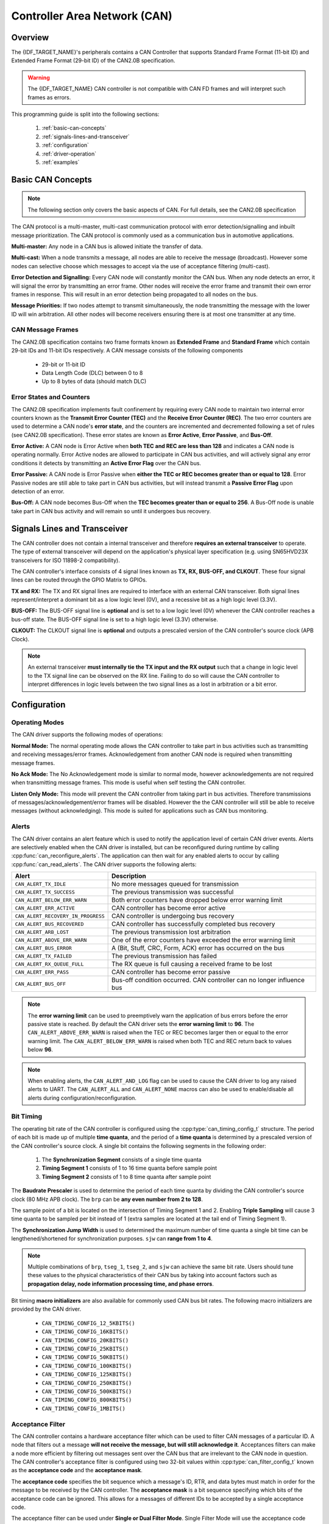 Controller Area Network (CAN)
=============================

.. -------------------------------- Overview -----------------------------------

Overview
--------

The {IDF_TARGET_NAME}'s peripherals contains a CAN Controller that supports Standard Frame Format (11-bit ID) and Extended Frame Format (29-bit ID) of the CAN2.0B specification.

.. warning::
    The {IDF_TARGET_NAME} CAN controller is not compatible with CAN FD frames and will interpret such frames as errors.

This programming guide is split into the following sections:

    1. :ref:`basic-can-concepts`

    2. :ref:`signals-lines-and-transceiver`

    3. :ref:`configuration`

    4. :ref:`driver-operation`

    5. :ref:`examples`


.. --------------------------- Basic CAN Concepts ------------------------------

.. _basic-can-concepts:

Basic CAN Concepts
------------------

.. note::
    The following section only covers the basic aspects of CAN. For full details, see the CAN2.0B specification

The CAN protocol is a multi-master, multi-cast communication protocol with error detection/signalling and inbuilt message prioritization. The CAN protocol is commonly used as a communication bus in automotive applications.

**Multi-master:** Any node in a CAN bus is allowed initiate the transfer of data.

**Multi-cast:** When a node transmits a message, all nodes are able to receive the message (broadcast). However some nodes can selective choose which messages to accept via the use of acceptance filtering (multi-cast).

**Error Detection and Signalling:** Every CAN node will constantly monitor the CAN bus. When any node detects an error, it will signal the error by transmitting an error frame. Other nodes will receive the error frame and transmit their own error frames in response. This will result in an error detection being propagated to all nodes on the bus.

**Message Priorities:** If two nodes attempt to transmit simultaneously, the node transmitting the message with the lower ID will win arbitration. All other nodes will become receivers ensuring there is at most one transmitter at any time.

CAN Message Frames
^^^^^^^^^^^^^^^^^^

The CAN2.0B specification contains two frame formats known as **Extended Frame** and **Standard Frame** which contain 29-bit IDs and 11-bit IDs respectively. A CAN message consists of the following components

    - 29-bit or 11-bit ID
    - Data Length Code (DLC) between 0 to 8
    - Up to 8 bytes of data (should match DLC)

Error States and Counters
^^^^^^^^^^^^^^^^^^^^^^^^^

The CAN2.0B specification implements fault confinement by requiring every CAN node to maintain two internal error counters known as the **Transmit Error Counter (TEC)** and the **Receive Error Counter (REC)**. The two error counters are used to determine a CAN node's **error state**, and the counters are incremented and decremented following a set of rules (see CAN2.0B specification). These error states are known as **Error Active**, **Error Passive**, and **Bus-Off**.

**Error Active:** A CAN node is Error Active when **both TEC and REC are less than 128** and indicates a CAN node is operating normally. Error Active nodes are allowed to participate in CAN bus activities, and will actively signal any error conditions it detects by transmitting an **Active Error Flag** over the CAN bus.

**Error Passive:** A CAN node is Error Passive when **either the TEC or REC becomes greater than or equal to 128**. Error Passive nodes are still able to take part in CAN bus activities, but will instead transmit a **Passive Error Flag** upon detection of an error.

**Bus-Off:** A CAN node becomes Bus-Off when the **TEC becomes greater than or equal to 256**. A Bus-Off node is unable take part in CAN bus activity and will remain so until it undergoes bus recovery.


.. ---------------------- Signal Lines and Transceiver -------------------------

.. _signals-lines-and-transceiver:

Signals Lines and Transceiver
-----------------------------

The CAN controller does not contain a internal transceiver and therefore **requires an external transceiver** to operate. The type of external transceiver will depend on the application's physical layer specification (e.g. using SN65HVD23X transceivers for ISO 11898-2 compatibility).

The CAN controller's interface consists of 4 signal lines known as **TX, RX, BUS-OFF, and CLKOUT**. These four signal lines can be routed through the GPIO Matrix to GPIOs.

.. blockdiag:: ../../../_static/diagrams/can/can_controller_signals.diag
    :caption: Signal lines of the CAN controller
    :align: center

**TX and RX:** The TX and RX signal lines are required to interface with an external CAN transceiver. Both signal lines represent/interpret a dominant bit as a low logic level (0V), and a recessive bit as a high logic level (3.3V).

**BUS-OFF:** The BUS-OFF signal line is **optional** and is set to a low logic level (0V) whenever the CAN controller reaches a bus-off state. The BUS-OFF signal line is set to a high logic level (3.3V) otherwise.

**CLKOUT:** The CLKOUT signal line is **optional** and outputs a prescaled version of the CAN controller's source clock (APB Clock).

.. note::
    An external transceiver **must internally tie the TX input and the RX output** such that a change in logic level to the TX signal line can be observed on the RX line. Failing to do so will cause the CAN controller to interpret differences in logic levels between the two signal lines as a lost in arbitration or a bit error.


.. ------------------------------ Configuration --------------------------------

.. _configuration:

Configuration
-------------

Operating Modes
^^^^^^^^^^^^^^^

The CAN driver supports the following modes of operations:

**Normal Mode:** The normal operating mode allows the CAN controller to take part in bus activities such as transmitting and receiving messages/error frames. Acknowledgement from another CAN node is required when transmitting message frames.

**No Ack Mode:** The No Acknowledgement mode is similar to normal mode, however acknowledgements are not required when transmitting message frames. This mode is useful when self testing the CAN controller.

**Listen Only Mode:** This mode will prevent the CAN controller from taking part in bus activities. Therefore transmissions of messages/acknowledgement/error frames will be disabled. However the the CAN controller will still be able to receive messages (without acknowledging). This mode is suited for applications such as CAN bus monitoring.

Alerts
^^^^^^

The CAN driver contains an alert feature which is used to notify the application level of certain CAN driver events. Alerts are selectively enabled when the CAN driver is installed, but can be reconfigured during runtime by calling :cpp:func:`can_reconfigure_alerts`. The application can then wait for any enabled alerts to occur by calling :cpp:func:`can_read_alerts`. The CAN driver supports the following alerts:

+------------------------------------+-----------------------------------------+
| Alert                              | Description                             |
+====================================+=========================================+
| ``CAN_ALERT_TX_IDLE``              | No more messages queued for             |
|                                    | transmission                            |
+------------------------------------+-----------------------------------------+
| ``CAN_ALERT_TX_SUCCESS``           | The previous transmission was           |
|                                    | successful                              |
+------------------------------------+-----------------------------------------+
| ``CAN_ALERT_BELOW_ERR_WARN``       | Both error counters have dropped below  |
|                                    | error warning limit                     |
+------------------------------------+-----------------------------------------+
| ``CAN_ALERT_ERR_ACTIVE``           | CAN controller has become error active  |
+------------------------------------+-----------------------------------------+
| ``CAN_ALERT_RECOVERY_IN_PROGRESS`` | CAN controller is undergoing bus        |
|                                    | recovery                                |
+------------------------------------+-----------------------------------------+
| ``CAN_ALERT_BUS_RECOVERED``        | CAN controller has successfully         |
|                                    | completed bus recovery                  |
+------------------------------------+-----------------------------------------+
| ``CAN_ALERT_ARB_LOST``             | The previous transmission lost          |
|                                    | arbitration                             |
+------------------------------------+-----------------------------------------+
| ``CAN_ALERT_ABOVE_ERR_WARN``       | One of the error counters have exceeded |
|                                    | the error warning limit                 |
+------------------------------------+-----------------------------------------+
| ``CAN_ALERT_BUS_ERROR``            | A (Bit, Stuff, CRC, Form, ACK) error    |
|                                    | has occurred on the bus                 |
+------------------------------------+-----------------------------------------+
| ``CAN_ALERT_TX_FAILED``            | The previous transmission has failed    |
+------------------------------------+-----------------------------------------+
| ``CAN_ALERT_RX_QUEUE_FULL``        | The RX queue is full causing a received |
|                                    | frame to be lost                        |
+------------------------------------+-----------------------------------------+
| ``CAN_ALERT_ERR_PASS``             | CAN controller has become error passive |
+------------------------------------+-----------------------------------------+
| ``CAN_ALERT_BUS_OFF``              | Bus-off condition occurred. CAN         |
|                                    | controller can no longer influence bus  |
+------------------------------------+-----------------------------------------+

.. note::
    The **error warning limit** can be used to preemptively warn the application of bus errors before the error passive state is reached. By default the CAN driver sets the **error warning limit** to **96**. The ``CAN_ALERT_ABOVE_ERR_WARN`` is raised when the TEC or REC becomes larger then or equal to the error warning limit. The ``CAN_ALERT_BELOW_ERR_WARN`` is raised when both TEC and REC return back to values below **96**.

.. note::
    When enabling alerts, the ``CAN_ALERT_AND_LOG`` flag can be used to cause the CAN driver to log any raised alerts to UART. The ``CAN_ALERT_ALL`` and ``CAN_ALERT_NONE`` macros can also be used to enable/disable all alerts during configuration/reconfiguration.

Bit Timing
^^^^^^^^^^

The operating bit rate of the CAN controller is configured using the :cpp:type:`can_timing_config_t` structure. The period of each bit is made up of multiple **time quanta**, and the period of a **time quanta** is determined by a prescaled version of the CAN controller's source clock. A single bit contains the following segments in the following order:

    1. The **Synchronization Segment** consists of a single time quanta
    2. **Timing Segment 1** consists of 1 to 16 time quanta before sample point
    3. **Timing Segment 2** consists of 1 to 8 time quanta after sample point

The **Baudrate Prescaler** is used to determine the period of each time quanta by dividing the CAN controller's source clock (80 MHz APB clock). The ``brp`` can be **any even number from 2 to 128**.

.. only:: esp32

    If the ESP32 is a revision 2 or later chip, the ``brp`` will also support **any multiple of 4 from 132 to 256**, and can be enabled by setting the :ref:`CONFIG_ESP32_REV_MIN` to revision 2 or higher.

.. packetdiag:: ../../../_static/diagrams/can/can_bit_timing.diag
    :caption: Bit timing configuration for 500kbit/s given BRP = 8
    :align: center

The sample point of a bit is located on the intersection of Timing Segment 1 and 2. Enabling **Triple Sampling** will cause 3 time quanta to be sampled per bit instead of 1 (extra samples are located at the tail end of Timing Segment 1).

The **Synchronization Jump Width** is used to determined the maximum number of time quanta a single bit time can be lengthened/shortened for synchronization purposes. ``sjw`` can **range from 1 to 4**.

.. note::
    Multiple combinations of ``brp``, ``tseg_1``, ``tseg_2``, and ``sjw`` can achieve the same bit rate. Users should tune these values to the physical characteristics of their CAN bus by taking into account factors such as **propagation delay, node information processing time, and phase errors**.

Bit timing **macro initializers** are also available for commonly used CAN bus bit rates. The following macro initializers are provided by the CAN driver.

    - ``CAN_TIMING_CONFIG_12_5KBITS()``
    - ``CAN_TIMING_CONFIG_16KBITS()``
    - ``CAN_TIMING_CONFIG_20KBITS()``
    - ``CAN_TIMING_CONFIG_25KBITS()``
    - ``CAN_TIMING_CONFIG_50KBITS()``
    - ``CAN_TIMING_CONFIG_100KBITS()``
    - ``CAN_TIMING_CONFIG_125KBITS()``
    - ``CAN_TIMING_CONFIG_250KBITS()``
    - ``CAN_TIMING_CONFIG_500KBITS()``
    - ``CAN_TIMING_CONFIG_800KBITS()``
    - ``CAN_TIMING_CONFIG_1MBITS()``

.. only::esp32

    .. note::
        The macro initializers for 12.5K, 16K, and 20K bit rates are only available
        for ESP32 revision 2 or later.

Acceptance Filter
^^^^^^^^^^^^^^^^^

The CAN controller contains a hardware acceptance filter which can be used to filter CAN messages of a particular ID. A node that filters out a message **will not receive the message, but will still acknowledge it**. Acceptances filters can make a node more efficient by filtering out messages sent over the CAN bus that are irrelevant to the CAN node in question. The CAN controller's acceptance filter is configured using two 32-bit values within :cpp:type:`can_filter_config_t` known as the **acceptance code** and the **acceptance mask**.

The **acceptance code** specifies the bit sequence which a message's ID, RTR, and data bytes must match in order for the message to be received by the CAN controller. The **acceptance mask** is a bit sequence specifying which bits of the acceptance code can be ignored. This allows for a messages of different IDs to be accepted by a single acceptance code.

The acceptance filter can be used under **Single or Dual Filter Mode**. Single Filter Mode will use the acceptance code and mask to define a single filter. This allows for the first two data bytes of a standard frame to be filtered, or the entirety of an extended frame's 29-bit ID. The following diagram illustrates how the 32-bit acceptance code and mask will be interpreted under Single Filter Mode (Note: The yellow and blue fields represent standard and extended CAN frames respectively).

.. packetdiag:: ../../../_static/diagrams/can/can_acceptance_filter_single.diag
    :caption: Bit layout of single filter mode (Right side MSBit)
    :align: center

**Dual Filter Mode** will use the acceptance code and mask to define two separate filters allowing for increased flexibility of ID's to accept, but does not allow for all 29-bits of an extended ID to be filtered. The following diagram illustrates how the 32-bit acceptance code and mask will be interpreted under **Dual Filter Mode** (Note: The yellow and blue fields represent standard and extended CAN frames respectively).

.. packetdiag:: ../../../_static/diagrams/can/can_acceptance_filter_dual.diag
    :caption: Bit layout of dual filter mode (Right side MSBit)
    :align: center

Disabling TX Queue
^^^^^^^^^^^^^^^^^^

The TX queue can be disabled during configuration by setting the ``tx_queue_len`` member of :cpp:type:`can_general_config_t` to ``0``. This will allow applications that do not require message transmission to save a small amount of memory when using the CAN driver.


.. -------------------------------- CAN Driver ---------------------------------

.. _driver-operation:

Driver Operation
----------------

The CAN driver is designed with distinct states and strict rules regarding the functions or conditions that trigger a state transition. The following diagram illustrates the various states and their transitions.

.. blockdiag:: ../../../_static/diagrams/can/can_state_transition.diag
    :caption: State transition diagram of the CAN driver (see table below)
    :align: center

+-------+------------------------+------------------------------------+
| Label | Transition             | Action/Condition                   |
+=======+========================+====================================+
| A     | Uninstalled -> Stopped | :cpp:func:`can_driver_install`     |
+-------+------------------------+------------------------------------+
| B     | Stopped -> Uninstalled | :cpp:func:`can_driver_uninstall`   |
+-------+------------------------+------------------------------------+
| C     | Stopped -> Running     | :cpp:func:`can_start`              |
+-------+------------------------+------------------------------------+
| D     | Running -> Stopped     | :cpp:func:`can_stop`               |
+-------+------------------------+------------------------------------+
| E     | Running -> Bus-Off     | Transmit Error Counter >= 256      |
+-------+------------------------+------------------------------------+
| F     | Bus-Off -> Uninstalled | :cpp:func:`can_driver_uninstall`   |
+-------+------------------------+------------------------------------+
| G     | Bus-Off -> Recovering  | :cpp:func:`can_initiate_recovery`  |
+-------+------------------------+------------------------------------+
| H     | Recovering -> Stopped  | 128 occurrences of bus-free signal |
+-------+------------------------+------------------------------------+

Driver States
^^^^^^^^^^^^^

**Uninstalled**: In the uninstalled state, no memory is allocated for the driver and the CAN controller is powered OFF.

**Stopped**: In this state, the CAN controller is powered ON and the CAN driver has been installed. However the CAN controller will be unable to take part in any CAN bus activities such as transmitting, receiving, or acknowledging messages.

**Running**: In the running state, the CAN controller is able to take part in bus activities. Therefore messages can be transmitted/received/acknowledged. Furthermore the CAN controller will be able to transmit error frames upon detection of errors on the CAN bus.

**Bus-Off**: The bus-off state is automatically entered when the CAN controller's Transmit Error Counter becomes greater than or equal to 256 (see CAN2.0B specification regarding error counter rules). The bus-off state indicates the occurrence of severe errors on the CAN bus or in the CAN controller. Whilst in the bus-off state, the CAN controller will be unable to take part in any CAN bus activities. To exit the bus-off state, the CAN controller must undergo the bus recovery process.

**Recovering**: The recovering state is entered when the CAN driver undergoes bus recovery. The CAN driver/controller will remain in the recovering state until the 128 occurrences of the bus-free signal (see CAN2.0B specification) is observed on the CAN bus.

Message Flags
^^^^^^^^^^^^^

The CAN driver distinguishes different types of CAN messages by using the various bit field members of the :cpp:type:`can_message_t` structure. These bit field members help distinguish whether a message is in standard or extended format, an RTR, and the type of transmission to use when transmitting such a message. These bit field members can also be toggled using the the `flags` member of :cpp:type:`can_message_t` and the following message flags:

+-------------------------------+----------------------------------------------+
| Flag                          |  Description                                 |
+===============================+==============================================+
| ``CAN_MSG_FLAG_EXTD``         | Message is in Extended Frame Format          |
|                               | (29bit ID)                                   |
+-------------------------------+----------------------------------------------+
| ``CAN_MSG_FLAG_RTR``          | Message is a Remote Transmit Request         |
+-------------------------------+----------------------------------------------+
| ``CAN_MSG_FLAG_SS``           | Transmit message using Single Shot           |
|                               | Transmission (Message will not be            |
|                               | retransmitted upon error or loss of          |
|                               | arbitration). Unused for received message.   |
+-------------------------------+----------------------------------------------+
| ``CAN_MSG_FLAG_SELF``         | Transmit message using Self Reception        |
|                               | Request (Transmitted message will also       |
|                               | received by the same node). Unused for       |
|                               | received message.                            |
+-------------------------------+----------------------------------------------+
| ``CAN_MSG_FLAG_DLC_NON_COMP`` | Message's Data length code is larger than 8. |
|                               | This will break compliance with CAN2.0B      |
+-------------------------------+----------------------------------------------+
| ``CAN_MSG_FLAG_NONE``         | Clears all bit fields. Equivalent to a       |
|                               | Standard Frame Format (11bit ID) Data Frame. |
+-------------------------------+----------------------------------------------+

.. -------------------------------- Examples -----------------------------------

.. _examples:

Examples
--------

Configuration & Installation
^^^^^^^^^^^^^^^^^^^^^^^^^^^^

The following code snippet demonstrates how to configure, install, and start the CAN driver via the use of the various configuration structures, macro initializers, the :cpp:func:`can_driver_install` function, and the :cpp:func:`can_start` function.

.. code-block:: c

    #include "driver/gpio.h"
    #include "driver/can.h"

    void app_main()
    {
        //Initialize configuration structures using macro initializers
        can_general_config_t g_config = CAN_GENERAL_CONFIG_DEFAULT(GPIO_NUM_21, GPIO_NUM_22, CAN_MODE_NORMAL);
        can_timing_config_t t_config = CAN_TIMING_CONFIG_500KBITS();
        can_filter_config_t f_config = CAN_FILTER_CONFIG_ACCEPT_ALL();

        //Install CAN driver
        if (can_driver_install(&g_config, &t_config, &f_config) == ESP_OK) {
            printf("Driver installed\n");
        } else {
            printf("Failed to install driver\n");
            return;
        }

        //Start CAN driver
        if (can_start() == ESP_OK) {
            printf("Driver started\n");
        } else {
            printf("Failed to start driver\n");
            return;
        }

        ...

    }

The usage of macro initializers are not mandatory and each of the configuration structures can be manually.

Message Transmission
^^^^^^^^^^^^^^^^^^^^

The following code snippet demonstrates how to transmit a message via the usage of the :cpp:type:`can_message_t` type and :cpp:func:`can_transmit` function.

.. code-block:: c

    #include "driver/can.h"

    ...

    //Configure message to transmit
    can_message_t message;
    message.identifier = 0xAAAA;
    message.extd = 1;
    message.data_length_code = 4;
    for (int i = 0; i < 4; i++) {
        message.data[i] = 0;
    }

    //Queue message for transmission
    if (can_transmit(&message, pdMS_TO_TICKS(1000)) == ESP_OK) {
        printf("Message queued for transmission\n");
    } else {
        printf("Failed to queue message for transmission\n");
    }

Message Reception
^^^^^^^^^^^^^^^^^

The following code snippet demonstrates how to receive a message via the usage of the :cpp:type:`can_message_t` type and :cpp:func:`can_receive` function.

.. code-block:: c

    #include "driver/can.h"

    ...

    //Wait for message to be received
    can_message_t message;
    if (can_receive(&message, pdMS_TO_TICKS(10000)) == ESP_OK) {
        printf("Message received\n");
    } else {
        printf("Failed to receive message\n");
        return;
    }

    //Process received message
    if (message.extd) {
        printf("Message is in Extended Format\n");
    } else {
        printf("Message is in Standard Format\n");
    }
    printf("ID is %d\n", message.identifier);
    if (!(message.rtr)) {
        for (int i = 0; i < message.data_length_code; i++) {
            printf("Data byte %d = %d\n", i, message.data[i]);
        }
    }

Reconfiguring and Reading Alerts
^^^^^^^^^^^^^^^^^^^^^^^^^^^^^^^^

The following code snippet demonstrates how to reconfigure and read CAN driver alerts via the use of the :cpp:func:`can_reconfigure_alerts` and :cpp:func:`can_read_alerts` functions.

.. code-block:: c

    #include "driver/can.h"

    ...

    //Reconfigure alerts to detect Error Passive and Bus-Off error states
    uint32_t alerts_to_enable = CAN_ALERT_ERR_PASS | CAN_ALERT_BUS_OFF;
    if (can_reconfigure_alerts(alerts_to_enable, NULL) == ESP_OK) {
        printf("Alerts reconfigured\n");
    } else {
        printf("Failed to reconfigure alerts");
    }

    //Block indefinitely until an alert occurs
    uint32_t alerts_triggered;
    can_read_alerts(&alerts_triggered, portMAX_DELAY);

Stop and Uninstall
^^^^^^^^^^^^^^^^^^

The following code demonstrates how to stop and uninstall the CAN driver via the use of the :cpp:func:`can_stop` and :cpp:func:`can_driver_uninstall` functions.

.. code-block:: c

    #include "driver/can.h"

    ...

    //Stop the CAN driver
    if (can_stop() == ESP_OK) {
        printf("Driver stopped\n");
    } else {
        printf("Failed to stop driver\n");
        return;
    }

    //Uninstall the CAN driver
    if (can_driver_uninstall() == ESP_OK) {
        printf("Driver uninstalled\n");
    } else {
        printf("Failed to uninstall driver\n");
        return;
    }

Multiple ID Filter Configuration
^^^^^^^^^^^^^^^^^^^^^^^^^^^^^^^^

The acceptance mask in :cpp:type:`can_filter_config_t` can be configured such that two or more IDs will be accepted for a single filter. For a particular filter to accept multiple IDs, the conflicting bit positions amongst the IDs must be set in the acceptance mask. The acceptance code can be set to any one of the IDs.

The following example shows how the calculate the acceptance mask given multiple IDs::

    ID1 =  11'b101 1010 0000
    ID2 =  11'b101 1010 0001
    ID3 =  11'b101 1010 0100
    ID4 =  11'b101 1010 1000
    //Acceptance Mask
    MASK = 11'b000 0000 1101

Application Examples
^^^^^^^^^^^^^^^^^^^^

**Network Example:** The CAN Network example demonstrates communication between two {IDF_TARGET_NAME}s using the CAN driver API. One CAN node acts as a network master initiate and ceasing the transfer of a data from another CAN node acting as a network slave. The example can be found via :example:`peripherals/can/can_network`.

**Alert and Recovery Example:** This example demonstrates how to use the CAN driver's alert and bus recovery API. The example purposely introduces errors on the CAN bus to put the CAN controller into the Bus-Off state. An alert is used to detect the Bus-Off state and trigger the bus recovery process. The example can be found via :example:`peripherals/can/can_alert_and_recovery`.

**Self Test Example:** This example uses the No Acknowledge Mode and Self Reception Request to cause the CAN controller to send and simultaneously receive a series of messages. This example can be used to verify if the connections between the CAN controller and the external transceiver are working correctly. The example can be found via :example:`peripherals/can/can_self_test`.


.. ---------------------------- API Reference ----------------------------------

API Reference
-------------

.. include-build-file:: inc/can_types.inc
.. include-build-file:: inc/can.inc
